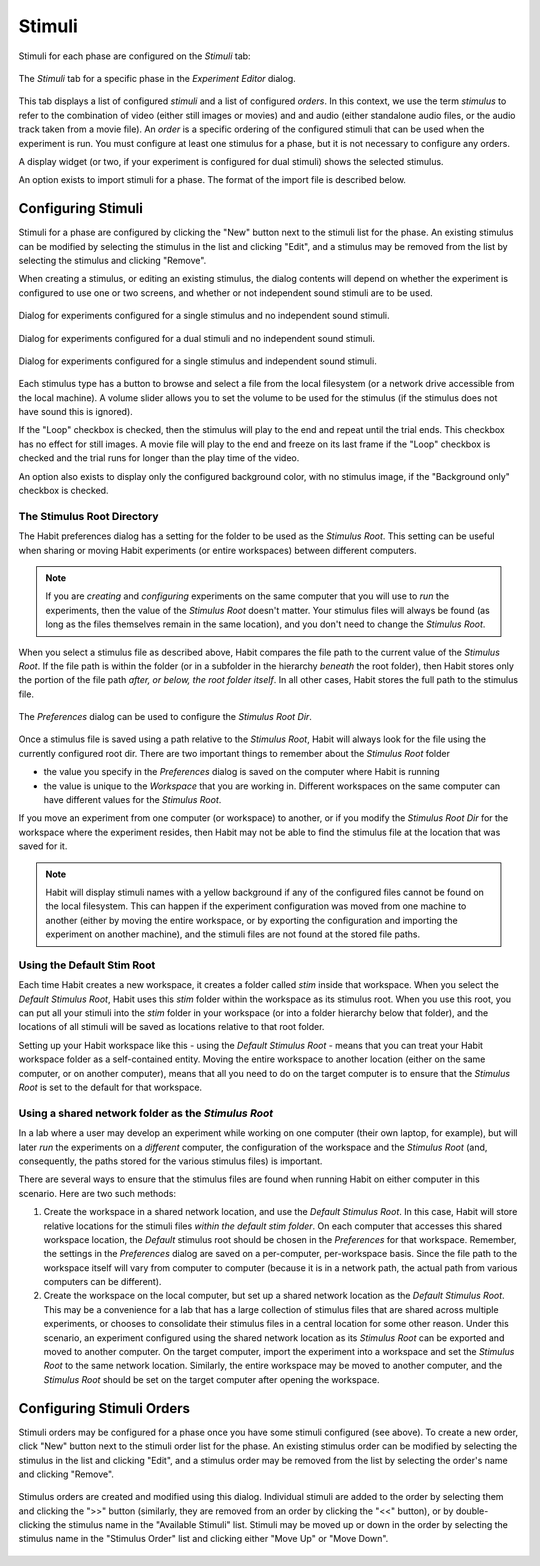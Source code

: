 Stimuli
=======

Stimuli for each phase are configured on the *Stimuli* tab:

.. figure:: figures/h2-stimulisettings.png
   :align: center
   :height: 400px
   
   The *Stimuli* tab for a specific phase in the *Experiment Editor* dialog. 
   
This tab displays a list of configured *stimuli* and a list of configured *orders*. In this context, 
we use the term *stimulus* to refer to the combination of video (either still images or movies) and
and audio (either standalone audio files, or the audio track taken from a movie file). An *order* is a 
specific ordering of the configured stimuli that can be used when the experiment is run. You must configure
at least one stimulus for a phase, but it is not necessary to configure any orders. 

A display widget (or two, if your experiment is configured for dual stimuli) shows the selected stimulus. 

An option exists to import stimuli for a phase. The format of the import file is described below. 

Configuring Stimuli
-------------------

Stimuli for a phase are configured by clicking the "New" button next to the stimuli list for the phase. 
An existing stimulus can be modified by selecting the stimulus in the list and clicking "Edit", and a
stimulus may be removed from the list by selecting the stimulus and clicking "Remove". 

When creating a stimulus, or editing an existing stimulus, the dialog contents will depend on whether the 
experiment is configured to use one or two screens, and whether or not independent sound stimuli are to be
used. 

.. figure:: figures/h2-create-stimulus-single.png
   :align: center
   :height: 200px
   
   Dialog for experiments configured for a single stimulus and no independent sound stimuli. 
   
.. figure:: figures/h2-create-stimulus-dual.png
   :align: center
   :height: 200px
   
   Dialog for experiments configured for a dual stimuli and no independent sound stimuli. 
   
.. figure:: figures/h2-create-stimulus-single-iss.png
   :align: center
   :height: 200px
   
   Dialog for experiments configured for a single stimulus and independent sound stimuli. 

Each stimulus type has a button to browse and select a file from the local filesystem (or a network drive
accessible from the local machine). A volume slider allows you to set the volume to be used for the stimulus
(if the stimulus does not have sound this is ignored). 

If the "Loop" checkbox is checked, then the stimulus will play to the end and repeat until the trial ends. This
checkbox has no effect for still images. A movie file will play to the end and freeze on its last frame if the 
"Loop" checkbox is checked and the trial runs for longer than the play time of the video. 

An option also exists to display only the configured background color, with no stimulus image, if the "Background
only" checkbox is checked. 

The Stimulus Root Directory
~~~~~~~~~~~~~~~~~~~~~~~~~~~

The Habit preferences dialog has a setting for the folder to be used as the *Stimulus Root*. 
This setting can be useful when sharing or moving 
Habit experiments (or entire workspaces) between different computers. 

.. note:: If you are *creating* and *configuring* experiments on the same computer that you will use to 
   *run* the experiments, then the value of the *Stimulus Root* doesn't matter. Your stimulus files will
   always be found (as long as the files themselves remain in the same location), and you don't need to
   change the *Stimulus Root*. 
   
When you select a stimulus file as described above, Habit compares the file path to the current value of the 
*Stimulus Root*. If the file path is within the folder (or in a subfolder in the hierarchy *beneath* the root
folder), then Habit stores only the portion of the file path *after, or below, the root folder itself*. In all 
other cases, Habit stores the full path to the stimulus file.

.. figure:: figures/h2-preferences.png
   :align: center
   :height: 300px
   
   The *Preferences* dialog can be used to configure the *Stimulus Root Dir*. 

Once a stimulus file is saved using a path relative to the *Stimulus Root*, Habit will always look for the file
using the currently configured root dir. There are two important things to remember about the *Stimulus Root* 
folder 

* the value you specify in the *Preferences* dialog is saved on the computer where Habit is running
* the value is unique to the *Workspace* that you are working in. Different workspaces on the same computer
  can have different values for the *Stimulus Root*. 

If you move an experiment from one computer (or workspace) to another, or if you 
modify the *Stimulus Root Dir* for the workspace where the experiment resides, then Habit may not be able to 
find the stimulus file at the location that was saved for it. 

.. note:: Habit will display stimuli names with a yellow background if any of the configured files cannot be found
   on the local filesystem. This can happen if the experiment configuration was moved from one machine to another (either
   by moving the entire workspace, or by exporting the configuration and importing the experiment on another machine), 
   and the stimuli files are not found at the stored file paths. 

Using the Default Stim Root
~~~~~~~~~~~~~~~~~~~~~~~~~~~

Each time Habit creates a new workspace, it creates a folder called *stim* inside that workspace. When you select the 
*Default Stimulus Root*, Habit uses this *stim* folder within the workspace as its stimulus root. When you use this root, 
you can put all your stimuli into the *stim* folder in your workspace (or into a folder hierarchy below that folder), and
the locations of all stimuli will be saved as locations relative to that root folder. 

Setting up your Habit workspace like this - using the *Default Stimulus Root* - means that you can treat your Habit workspace
folder as a self-contained entity. Moving the entire workspace to another location (either on the same computer, or on another
computer), means that all you need to do on the target computer is to ensure that the *Stimulus Root* is set to the default for 
that workspace.  

Using a shared network folder as the *Stimulus Root*
~~~~~~~~~~~~~~~~~~~~~~~~~~~~~~~~~~~~~~~~~~~~~~~~~~~~

In a lab where a user may develop an experiment while working on one computer (their own laptop, for example), but will later *run* the 
experiments on a *different* computer, the configuration of the workspace and the *Stimulus Root* (and, consequently, 
the paths stored for the various stimulus files) is important. 

There are several ways to ensure that the stimulus files are found when running Habit on either computer in this scenario. Here are two 
such methods:

1. Create the workspace in a shared network location, and use the *Default Stimulus Root*. In this case, Habit will store
   relative locations for the stimuli files *within the default stim folder*. On each computer that accesses this shared 
   workspace location, the *Default* stimulus root should be chosen in the *Preferences* for that workspace. Remember, the 
   settings in the *Preferences* dialog are saved on a per-computer, per-workspace basis. Since the file path to the workspace
   itself will vary from computer to computer (because it is in a network path, the actual path from various computers can be 
   different). 
2. Create the workspace on the local computer, but set up a shared network location as the *Default Stimulus Root*. This may be
   a convenience for a lab that has a large collection of stimulus files that are shared across multiple experiments, or 
   chooses to consolidate their stimulus files in a central location for some other reason. Under this scenario, an experiment
   configured using the shared network location as its *Stimulus Root* can be exported and moved to another computer. On the 
   target computer, import the experiment into a workspace and set the *Stimulus Root* to the same network location. Similarly, 
   the entire workspace may be moved to another computer, and the *Stimulus Root* should be set on the target computer after
   opening the workspace. 

Configuring Stimuli Orders
--------------------------

Stimuli orders may be configured for a phase once you have some stimuli configured (see above). To create a new order, click
"New" button next to the stimuli order list for the phase. 
An existing stimulus order can be modified by selecting the stimulus in the list and clicking "Edit", and a
stimulus order may be removed from the list by selecting the order's name and clicking "Remove". 

.. figure:: figures/h2-stimulus-orders.png
   :align: center
   :height: 300px
   
   Stimulus orders are created and modified using this dialog. Individual stimuli are added to the order by selecting them and
   clicking the ">>" button (similarly, they are removed from an order by clicking the "<<" button), or by double-clicking 
   the stimulus name in the "Available Stimuli" list. Stimuli may be moved up or down in the order by selecting the stimulus name
   in the "Stimulus Order" list and clicking either "Move Up" or "Move Down".
   
 
